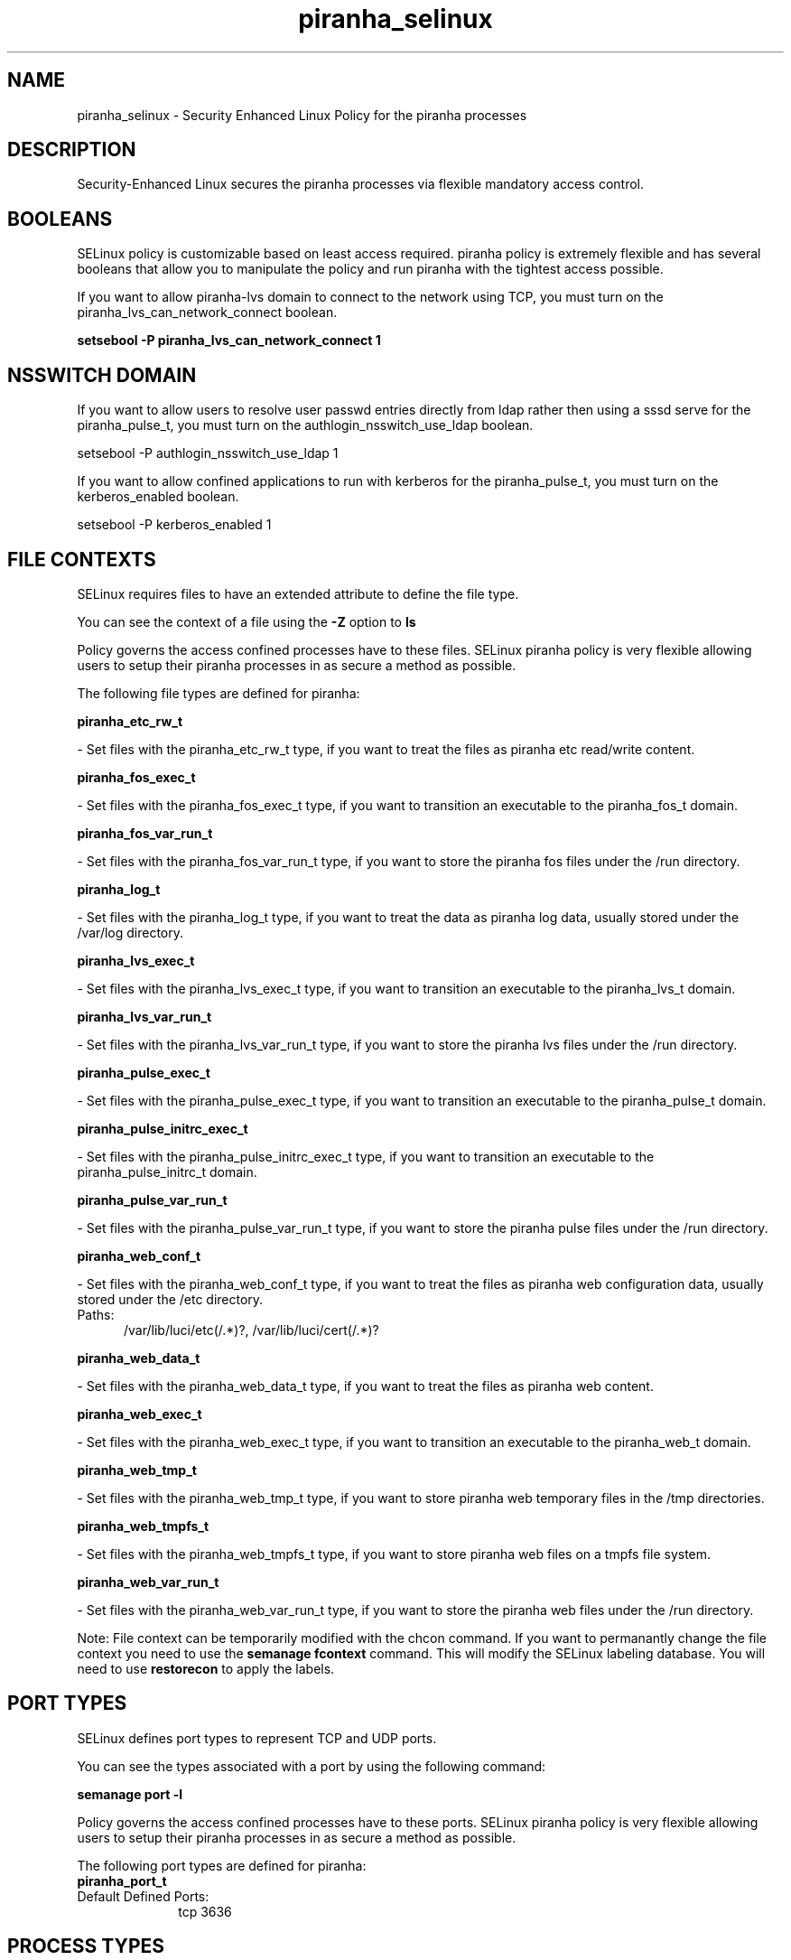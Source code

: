 .TH  "piranha_selinux"  "8"  "piranha" "dwalsh@redhat.com" "piranha SELinux Policy documentation"
.SH "NAME"
piranha_selinux \- Security Enhanced Linux Policy for the piranha processes
.SH "DESCRIPTION"

Security-Enhanced Linux secures the piranha processes via flexible mandatory access
control.  

.SH BOOLEANS
SELinux policy is customizable based on least access required.  piranha policy is extremely flexible and has several booleans that allow you to manipulate the policy and run piranha with the tightest access possible.


.PP
If you want to allow piranha-lvs domain to connect to the network using TCP, you must turn on the piranha_lvs_can_network_connect boolean.

.EX
.B setsebool -P piranha_lvs_can_network_connect 1
.EE

.SH NSSWITCH DOMAIN

.PP
If you want to allow users to resolve user passwd entries directly from ldap rather then using a sssd serve for the piranha_pulse_t, you must turn on the authlogin_nsswitch_use_ldap boolean.

.EX
setsebool -P authlogin_nsswitch_use_ldap 1
.EE

.PP
If you want to allow confined applications to run with kerberos for the piranha_pulse_t, you must turn on the kerberos_enabled boolean.

.EX
setsebool -P kerberos_enabled 1
.EE

.SH FILE CONTEXTS
SELinux requires files to have an extended attribute to define the file type. 
.PP
You can see the context of a file using the \fB\-Z\fP option to \fBls\bP
.PP
Policy governs the access confined processes have to these files. 
SELinux piranha policy is very flexible allowing users to setup their piranha processes in as secure a method as possible.
.PP 
The following file types are defined for piranha:


.EX
.PP
.B piranha_etc_rw_t 
.EE

- Set files with the piranha_etc_rw_t type, if you want to treat the files as piranha etc read/write content.


.EX
.PP
.B piranha_fos_exec_t 
.EE

- Set files with the piranha_fos_exec_t type, if you want to transition an executable to the piranha_fos_t domain.


.EX
.PP
.B piranha_fos_var_run_t 
.EE

- Set files with the piranha_fos_var_run_t type, if you want to store the piranha fos files under the /run directory.


.EX
.PP
.B piranha_log_t 
.EE

- Set files with the piranha_log_t type, if you want to treat the data as piranha log data, usually stored under the /var/log directory.


.EX
.PP
.B piranha_lvs_exec_t 
.EE

- Set files with the piranha_lvs_exec_t type, if you want to transition an executable to the piranha_lvs_t domain.


.EX
.PP
.B piranha_lvs_var_run_t 
.EE

- Set files with the piranha_lvs_var_run_t type, if you want to store the piranha lvs files under the /run directory.


.EX
.PP
.B piranha_pulse_exec_t 
.EE

- Set files with the piranha_pulse_exec_t type, if you want to transition an executable to the piranha_pulse_t domain.


.EX
.PP
.B piranha_pulse_initrc_exec_t 
.EE

- Set files with the piranha_pulse_initrc_exec_t type, if you want to transition an executable to the piranha_pulse_initrc_t domain.


.EX
.PP
.B piranha_pulse_var_run_t 
.EE

- Set files with the piranha_pulse_var_run_t type, if you want to store the piranha pulse files under the /run directory.


.EX
.PP
.B piranha_web_conf_t 
.EE

- Set files with the piranha_web_conf_t type, if you want to treat the files as piranha web configuration data, usually stored under the /etc directory.

.br
.TP 5
Paths: 
/var/lib/luci/etc(/.*)?, /var/lib/luci/cert(/.*)?

.EX
.PP
.B piranha_web_data_t 
.EE

- Set files with the piranha_web_data_t type, if you want to treat the files as piranha web content.


.EX
.PP
.B piranha_web_exec_t 
.EE

- Set files with the piranha_web_exec_t type, if you want to transition an executable to the piranha_web_t domain.


.EX
.PP
.B piranha_web_tmp_t 
.EE

- Set files with the piranha_web_tmp_t type, if you want to store piranha web temporary files in the /tmp directories.


.EX
.PP
.B piranha_web_tmpfs_t 
.EE

- Set files with the piranha_web_tmpfs_t type, if you want to store piranha web files on a tmpfs file system.


.EX
.PP
.B piranha_web_var_run_t 
.EE

- Set files with the piranha_web_var_run_t type, if you want to store the piranha web files under the /run directory.


.PP
Note: File context can be temporarily modified with the chcon command.  If you want to permanantly change the file context you need to use the 
.B semanage fcontext 
command.  This will modify the SELinux labeling database.  You will need to use
.B restorecon
to apply the labels.

.SH PORT TYPES
SELinux defines port types to represent TCP and UDP ports. 
.PP
You can see the types associated with a port by using the following command: 

.B semanage port -l

.PP
Policy governs the access confined processes have to these ports. 
SELinux piranha policy is very flexible allowing users to setup their piranha processes in as secure a method as possible.
.PP 
The following port types are defined for piranha:

.EX
.TP 5
.B piranha_port_t 
.TP 10
.EE


Default Defined Ports:
tcp 3636
.EE
.SH PROCESS TYPES
SELinux defines process types (domains) for each process running on the system
.PP
You can see the context of a process using the \fB\-Z\fP option to \fBps\bP
.PP
Policy governs the access confined processes have to files. 
SELinux piranha policy is very flexible allowing users to setup their piranha processes in as secure a method as possible.
.PP 
The following process types are defined for piranha:

.EX
.B piranha_pulse_t, piranha_fos_t, piranha_lvs_t, piranha_web_t 
.EE
.PP
Note: 
.B semanage permissive -a PROCESS_TYPE 
can be used to make a process type permissive. Permissive process types are not denied access by SELinux. AVC messages will still be generated.

.SH "COMMANDS"
.B semanage fcontext
can also be used to manipulate default file context mappings.
.PP
.B semanage permissive
can also be used to manipulate whether or not a process type is permissive.
.PP
.B semanage module
can also be used to enable/disable/install/remove policy modules.

.B semanage port
can also be used to manipulate the port definitions

.B semanage boolean
can also be used to manipulate the booleans

.PP
.B system-config-selinux 
is a GUI tool available to customize SELinux policy settings.

.SH AUTHOR	
This manual page was autogenerated by genman.py.

.SH "SEE ALSO"
selinux(8), piranha(8), semanage(8), restorecon(8), chcon(1)
, setsebool(8)